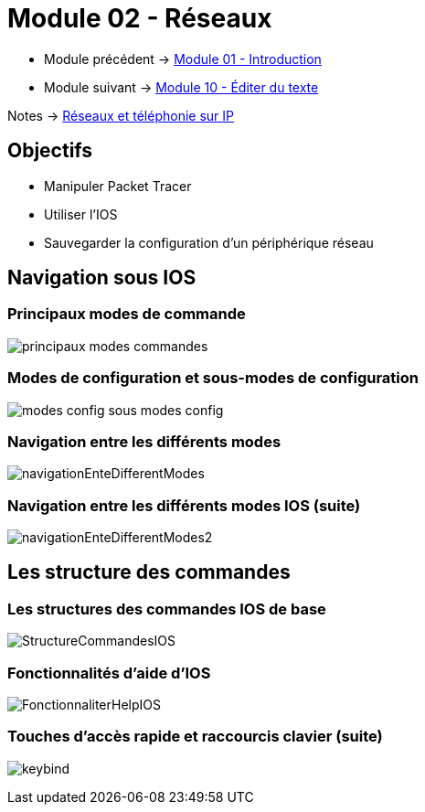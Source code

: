 = Module 02 - Réseaux
:navtitle: Réseaux

* Module précédent -> xref:tssr2023/module-07/introduction.adoc[Module 01 - Introduction]
* Module suivant -> xref:tssr2023/module-07/editor-texte.adoc[Module 10 - Éditer du texte]

Notes -> xref:notes:eni-tssr:network-phone-ip.adoc[Réseaux et téléphonie sur IP]

== Objectifs

* Manipuler Packet Tracer
* Utiliser l’IOS
* Sauvegarder la configuration d’un périphérique réseau

== Navigation sous IOS

=== Principaux modes de commande

image:tssr2023/modules-07/Réseaux/principaux-modes-commandes.png[]

=== Modes de configuration et sous-modes de configuration

image:tssr2023/modules-07/Réseaux/modes-config-sous_modes-config.png[]

=== Navigation entre les différents modes

image:tssr2023/modules-07/Réseaux/navigationEnteDifferentModes.png[]

=== Navigation entre les différents modes IOS (suite)

image:tssr2023/modules-07/Réseaux/navigationEnteDifferentModes2.png[]

== Les structure des commandes

=== Les structures des commandes IOS de base

image:tssr2023/modules-07/Réseaux/StructureCommandesIOS.png[]

=== Fonctionnalités d'aide d'IOS

image:tssr2023/modules-07/Réseaux/FonctionnaliterHelpIOS.png[]

=== Touches d'accès rapide et raccourcis clavier (suite)

image:tssr2023/modules-07/Réseaux/keybind.png[]